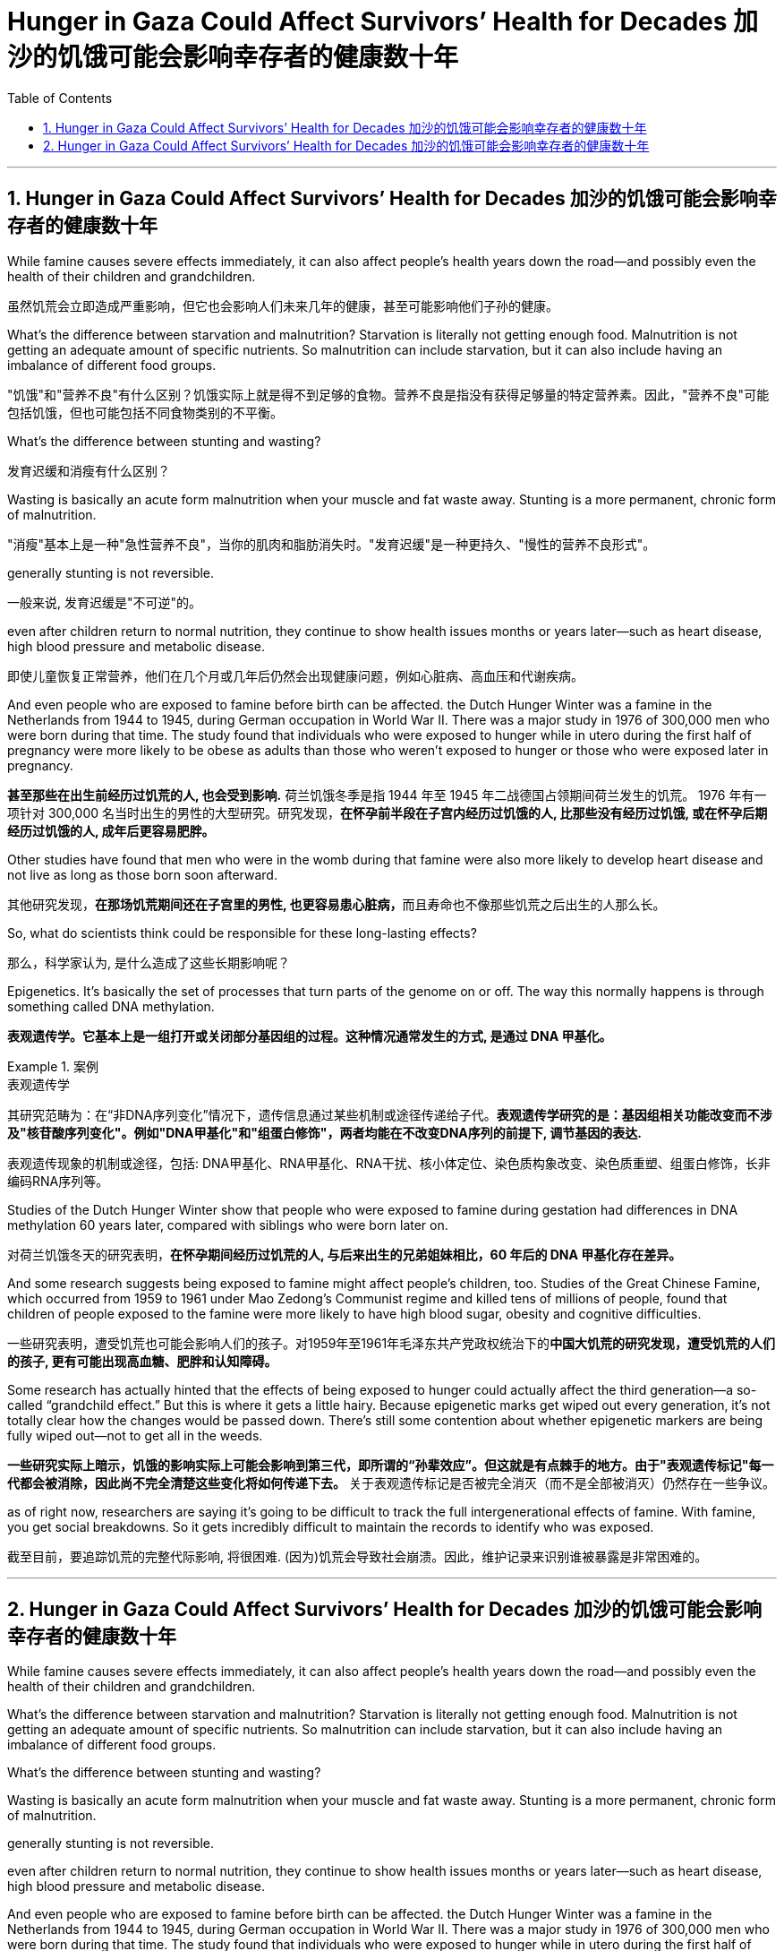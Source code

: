 
= Hunger in Gaza Could Affect Survivors’ Health for Decades 加沙的饥饿可能会影响幸存者的健康数十年
:toc: left
:toclevels: 3
:sectnums:
:stylesheet: ../myAdocCss.css

'''




== Hunger in Gaza Could Affect Survivors’ Health for Decades 加沙的饥饿可能会影响幸存者的健康数十年

While famine causes severe effects immediately, it can also affect people’s health years down the road—and possibly even the health of their children and grandchildren.

[.my2]
虽然饥荒会立即造成严重影响，但它也会影响人们未来几年的健康，甚至可能影响他们子孙的健康。


What’s the difference between starvation and malnutrition?  Starvation is literally not getting enough food. Malnutrition is not getting an adequate amount of specific nutrients. So malnutrition can include starvation, but it can also include having an imbalance of different food groups.

[.my2]
"饥饿"和"营养不良"有什么区别？饥饿实际上就是得不到足够的食物。营养不良是指没有获得足够量的特定营养素。因此，"营养不良"可能包括饥饿，但也可能包括不同食物类别的不平衡。

What’s the difference between stunting and wasting?

[.my2]
发育迟缓和消瘦有什么区别？

Wasting is basically an acute form malnutrition when your muscle and fat waste away. Stunting is a more permanent, chronic form of malnutrition.

[.my2]
"消瘦"基本上是一种"急性营养不良"，当你的肌肉和脂肪消失时。"发育迟缓"是一种更持久、"慢性的营养不良形式"。

generally stunting is not reversible.

[.my2]
一般来说, 发育迟缓是"不可逆"的。


even after children return to normal nutrition, they continue to show health issues months or years later—such as heart disease, high blood pressure and metabolic disease.

[.my2]
即使儿童恢复正常营养，他们在几个月或几年后仍然会出现健康问题，例如心脏病、高血压和代谢疾病。


And even people who are exposed to famine before birth can be affected. the Dutch Hunger Winter was a famine in the Netherlands from 1944 to 1945, during German occupation in World War II. There was a major study in 1976 of 300,000 men who were born during that time. The study found that individuals who were exposed to hunger while in utero during the first half of pregnancy were more likely to be obese as adults than those who weren’t exposed to hunger or those who were exposed later in pregnancy.

[.my2]
*甚至那些在出生前经历过饥荒的人, 也会受到影响.* 荷兰饥饿冬季是指 1944 年至 1945 年二战德国占领期间荷兰发生的饥荒。 1976 年有一项针对 300,000 名当时出生的男性的大型研究。研究发现，*在怀孕前半段在子宫内经历过饥饿的人, 比那些没有经历过饥饿, 或在怀孕后期经历过饥饿的人, 成年后更容易肥胖。*

Other studies have found that men who were in the womb during that famine were also more likely to develop heart disease and not live as long as those born soon afterward.

[.my2]
其他研究发现，**在那场饥荒期间还在子宫里的男性, 也更容易患心脏病，**而且寿命也不像那些饥荒之后出生的人那么长。

So, what do scientists think could be responsible for these long-lasting effects?

[.my2]
那么，科学家认为, 是什么造成了这些长期影响呢？


Epigenetics. It’s basically the set of processes that turn parts of the genome on or off. The way this normally happens is through something called DNA methylation.

[.my2]
*表观遗传学。它基本上是一组打开或关闭部分基因组的过程。这种情况通常发生的方式, 是通过 DNA 甲基化。*


[.my1]
.案例
====
.表观遗传学
其研究范畴为：在“非DNA序列变化”情况下，遗传信息通过某些机制或途径传递给子代。*表观遗传学研究的是：基因组相关功能改变而不涉及"核苷酸序列变化"。例如"DNA甲基化"和"组蛋白修饰"，两者均能在不改变DNA序列的前提下, 调节基因的表达.*  +

表观遗传现象的机制或途径，包括: DNA甲基化、RNA甲基化、RNA干扰、核小体定位、染色质构象改变、染色质重塑、组蛋白修饰，长非编码RNA序列等。
====

Studies of the Dutch Hunger Winter show that people who were exposed to famine during gestation had differences in DNA methylation 60 years later, compared with siblings who were born later on.

[.my2]
对荷兰饥饿冬天的研究表明，*在怀孕期间经历过饥荒的人, 与后来出生的兄弟姐妹相比，60 年后的 DNA 甲基化存在差异。*

And some research suggests being exposed to famine might affect people’s children, too. Studies of the Great Chinese Famine, which occurred from 1959 to 1961 under Mao Zedong’s Communist regime and killed tens of millions of people, found that children of people exposed to the famine were more likely to have high blood sugar, obesity and cognitive difficulties.

[.my2]
一些研究表明，遭受饥荒也可能会影响人们的孩子。对1959年至1961年毛泽东共产党政权统治下的**中国大饥荒的研究发现，遭受饥荒的人们的孩子, 更有可能出现高血糖、肥胖和认知障碍。**

Some research has actually hinted that the effects of being exposed to hunger could actually affect the third generation—a so-called “grandchild effect.” But this is where it gets a little hairy. Because epigenetic marks get wiped out every generation, it’s not totally clear how the changes would be passed down.  There’s still some contention about whether epigenetic markers are being fully wiped out—not to get all in the weeds.

[.my2]
*一些研究实际上暗示，饥饿的影响实际上可能会影响到第三代，即所谓的“孙辈效应”。但这就是有点棘手的地方。由于"表观遗传标记"每一代都会被消除，因此尚不完全清楚这些变化将如何传递下去。* 关于表观遗传标记是否被完全消灭（而不是全部被消灭）仍然存在一些争议。


as of right now, researchers are saying it’s going to be difficult to track the full intergenerational effects of famine. With famine, you get social breakdowns. So it gets incredibly difficult to maintain the records to identify who was exposed.

[.my2]
截至目前，要追踪饥荒的完整代际影响, 将很困难. (因为)饥荒会导致社会崩溃。因此，维护记录来识别谁被暴露是非常困难的。






'''

== Hunger in Gaza Could Affect Survivors’ Health for Decades 加沙的饥饿可能会影响幸存者的健康数十年


While famine causes severe effects immediately, it can also affect people’s health years down the road—and possibly even the health of their children and grandchildren.



What’s the difference between starvation and malnutrition?  Starvation is literally not getting enough food. Malnutrition is not getting an adequate amount of specific nutrients. So malnutrition can include starvation, but it can also include having an imbalance of different food groups.


What’s the difference between stunting and wasting?


Wasting is basically an acute form malnutrition when your muscle and fat waste away. Stunting is a more permanent, chronic form of malnutrition.


generally stunting is not reversible.



even after children return to normal nutrition, they continue to show health issues months or years later—such as heart disease, high blood pressure and metabolic disease.



And even people who are exposed to famine before birth can be affected. the Dutch Hunger Winter was a famine in the Netherlands from 1944 to 1945, during German occupation in World War II. There was a major study in 1976 of 300,000 men who were born during that time. The study found that individuals who were exposed to hunger while in utero during the first half of pregnancy were more likely to be obese as adults than those who weren’t exposed to hunger or those who were exposed later in pregnancy.

Other studies have found that men who were in the womb during that famine were also more likely to develop heart disease and not live as long as those born soon afterward.

So, what do scientists think could be responsible for these long-lasting effects?



Epigenetics. It’s basically the set of processes that turn parts of the genome on or off. The way this normally happens is through something called DNA methylation.

Studies of the Dutch Hunger Winter show that people who were exposed to famine during gestation had differences in DNA methylation 60 years later, compared with siblings who were born later on.


And some research suggests being exposed to famine might affect people’s children, too. Studies of the Great Chinese Famine, which occurred from 1959 to 1961 under Mao Zedong’s Communist regime and killed tens of millions of people, found that children of people exposed to the famine were more likely to have high blood sugar, obesity and cognitive difficulties.


Some research has actually hinted that the effects of being exposed to hunger could actually affect the third generation—a so-called “grandchild effect.” But this is where it gets a little hairy. Because epigenetic marks get wiped out every generation, it’s not totally clear how the changes would be passed down.  There’s still some contention about whether epigenetic markers are being fully wiped out—not to get all in the weeds.


as of right now, researchers are saying it’s going to be difficult to track the full intergenerational effects of famine. With famine, you get social breakdowns. So it gets incredibly difficult to maintain the records to identify who was exposed.


'''
